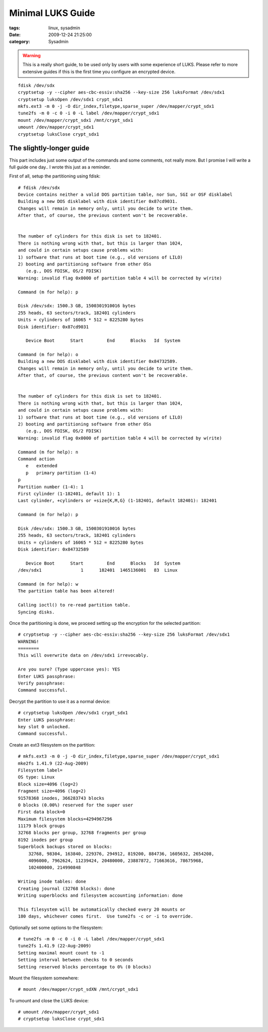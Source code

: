 Minimal LUKS Guide
##################

:tags: linux, sysadmin
:date: 2009-12-24 21:25:00
:category: Sysadmin

.. warning::
    This is a really short guide, to be used only by users with some experience
    of LUKS. Please refer to more extensive guides if this is the first time
    you configure an encrypted device.

::

    fdisk /dev/sdx
    cryptsetup -y --cipher aes-cbc-essiv:sha256 --key-size 256 luksFormat /dev/sdx1
    cryptsetup luksOpen /dev/sdx1 crypt_sdx1
    mkfs.ext3 -m 0 -j -O dir_index,filetype,sparse_super /dev/mapper/crypt_sdx1
    tune2fs -m 0 -c 0 -i 0 -L label /dev/mapper/crypt_sdx1
    mount /dev/mapper/crypt_sdx1 /mnt/crypt_sdx1
    umount /dev/mapper/crypt_sdx1
    cryptsetup luksClose crypt_sdx1


The slightly-longer guide
-------------------------

This part includes just some output of the commands and some comments, not really more. But I promise I will write a full guide one day.. I wrote this just as a reminder.

First of all, setup the partitioning using fdisk::

    # fdisk /dev/sdx
    Device contains neither a valid DOS partition table, nor Sun, SGI or OSF disklabel
    Building a new DOS disklabel with disk identifier 0x87cd9031.
    Changes will remain in memory only, until you decide to write them.
    After that, of course, the previous content won't be recoverable.


    The number of cylinders for this disk is set to 182401.
    There is nothing wrong with that, but this is larger than 1024,
    and could in certain setups cause problems with:
    1) software that runs at boot time (e.g., old versions of LILO)
    2) booting and partitioning software from other OSs
       (e.g., DOS FDISK, OS/2 FDISK)
    Warning: invalid flag 0x0000 of partition table 4 will be corrected by w(rite)

    Command (m for help): p

    Disk /dev/sdx: 1500.3 GB, 1500301910016 bytes
    255 heads, 63 sectors/track, 182401 cylinders
    Units = cylinders of 16065 * 512 = 8225280 bytes
    Disk identifier: 0x87cd9031

       Device Boot      Start         End      Blocks   Id  System

    Command (m for help): o
    Building a new DOS disklabel with disk identifier 0x84732589.
    Changes will remain in memory only, until you decide to write them.
    After that, of course, the previous content won't be recoverable.


    The number of cylinders for this disk is set to 182401.
    There is nothing wrong with that, but this is larger than 1024,
    and could in certain setups cause problems with:
    1) software that runs at boot time (e.g., old versions of LILO)
    2) booting and partitioning software from other OSs
       (e.g., DOS FDISK, OS/2 FDISK)
    Warning: invalid flag 0x0000 of partition table 4 will be corrected by w(rite)

    Command (m for help): n
    Command action
       e   extended
       p   primary partition (1-4)
    p
    Partition number (1-4): 1
    First cylinder (1-182401, default 1): 1
    Last cylinder, +cylinders or +size{K,M,G} (1-182401, default 182401): 182401

    Command (m for help): p

    Disk /dev/sdx: 1500.3 GB, 1500301910016 bytes
    255 heads, 63 sectors/track, 182401 cylinders
    Units = cylinders of 16065 * 512 = 8225280 bytes
    Disk identifier: 0x84732589

       Device Boot      Start         End      Blocks   Id  System
    /dev/sdx1               1      182401  1465136001   83  Linux

    Command (m for help): w
    The partition table has been altered!

    Calling ioctl() to re-read partition table.
    Syncing disks.

Once the partitioning is done, we proceed setting up the encryption for the selected partition::

    # cryptsetup -y --cipher aes-cbc-essiv:sha256 --key-size 256 luksFormat /dev/sdx1
    WARNING!
    ========
    This will overwrite data on /dev/sdx1 irrevocably.

    Are you sure? (Type uppercase yes): YES
    Enter LUKS passphrase:
    Verify passphrase:
    Command successful.

Decrypt the partition to use it as a normal device::

    # cryptsetup luksOpen /dev/sdx1 crypt_sdx1
    Enter LUKS passphrase:
    key slot 0 unlocked.
    Command successful.

Create an ext3 filesystem on the partition::

    # mkfs.ext3 -m 0 -j -O dir_index,filetype,sparse_super /dev/mapper/crypt_sdx1
    mke2fs 1.41.9 (22-Aug-2009)
    Filesystem label=
    OS type: Linux
    Block size=4096 (log=2)
    Fragment size=4096 (log=2)
    91578368 inodes, 366283743 blocks
    0 blocks (0.00%) reserved for the super user
    First data block=0
    Maximum filesystem blocks=4294967296
    11179 block groups
    32768 blocks per group, 32768 fragments per group
    8192 inodes per group
    Superblock backups stored on blocks:
        32768, 98304, 163840, 229376, 294912, 819200, 884736, 1605632, 2654208,
        4096000, 7962624, 11239424, 20480000, 23887872, 71663616, 78675968,
        102400000, 214990848

    Writing inode tables: done
    Creating journal (32768 blocks): done
    Writing superblocks and filesystem accounting information: done

    This filesystem will be automatically checked every 20 mounts or
    180 days, whichever comes first.  Use tune2fs -c or -i to override.

Optionally set some options to the filesystem::

    # tune2fs -m 0 -c 0 -i 0 -L label /dev/mapper/crypt_sdx1
    tune2fs 1.41.9 (22-Aug-2009)
    Setting maximal mount count to -1
    Setting interval between checks to 0 seconds
    Setting reserved blocks percentage to 0% (0 blocks)

Mount the filesystem somewhere::

    # mount /dev/mapper/crypt_sdXN /mnt/crypt_sdx1

To umount and close the LUKS device::

    # umount /dev/mapper/crypt_sdx1
    # cryptsetup luksClose crypt_sdx1
